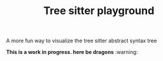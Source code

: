 #+TITLE: Tree sitter playground

A more fun way to visualize the tree sitter abstract syntax tree

*This is a work in progress. here be dragons* :warning:
